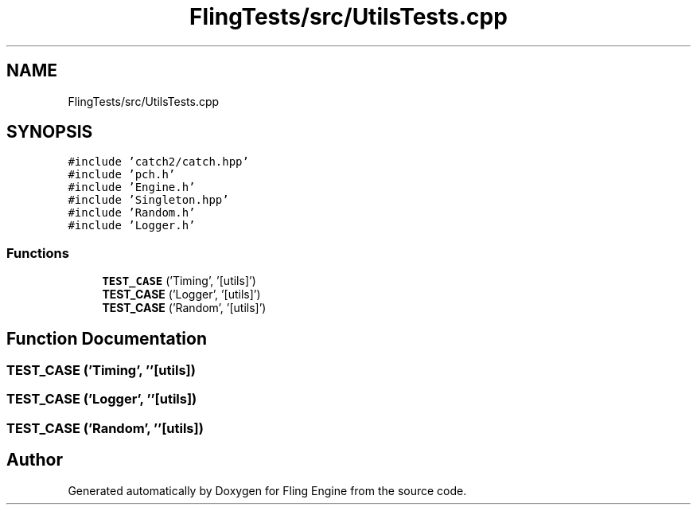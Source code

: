 .TH "FlingTests/src/UtilsTests.cpp" 3 "Fri Jul 19 2019" "Version 0.00.1" "Fling Engine" \" -*- nroff -*-
.ad l
.nh
.SH NAME
FlingTests/src/UtilsTests.cpp
.SH SYNOPSIS
.br
.PP
\fC#include 'catch2/catch\&.hpp'\fP
.br
\fC#include 'pch\&.h'\fP
.br
\fC#include 'Engine\&.h'\fP
.br
\fC#include 'Singleton\&.hpp'\fP
.br
\fC#include 'Random\&.h'\fP
.br
\fC#include 'Logger\&.h'\fP
.br

.SS "Functions"

.in +1c
.ti -1c
.RI "\fBTEST_CASE\fP ('Timing', '[utils]')"
.br
.ti -1c
.RI "\fBTEST_CASE\fP ('Logger', '[utils]')"
.br
.ti -1c
.RI "\fBTEST_CASE\fP ('Random', '[utils]')"
.br
.in -1c
.SH "Function Documentation"
.PP 
.SS "TEST_CASE ('Timing', ''[utils])"

.SS "TEST_CASE ('Logger', ''[utils])"

.SS "TEST_CASE ('Random', ''[utils])"

.SH "Author"
.PP 
Generated automatically by Doxygen for Fling Engine from the source code\&.
